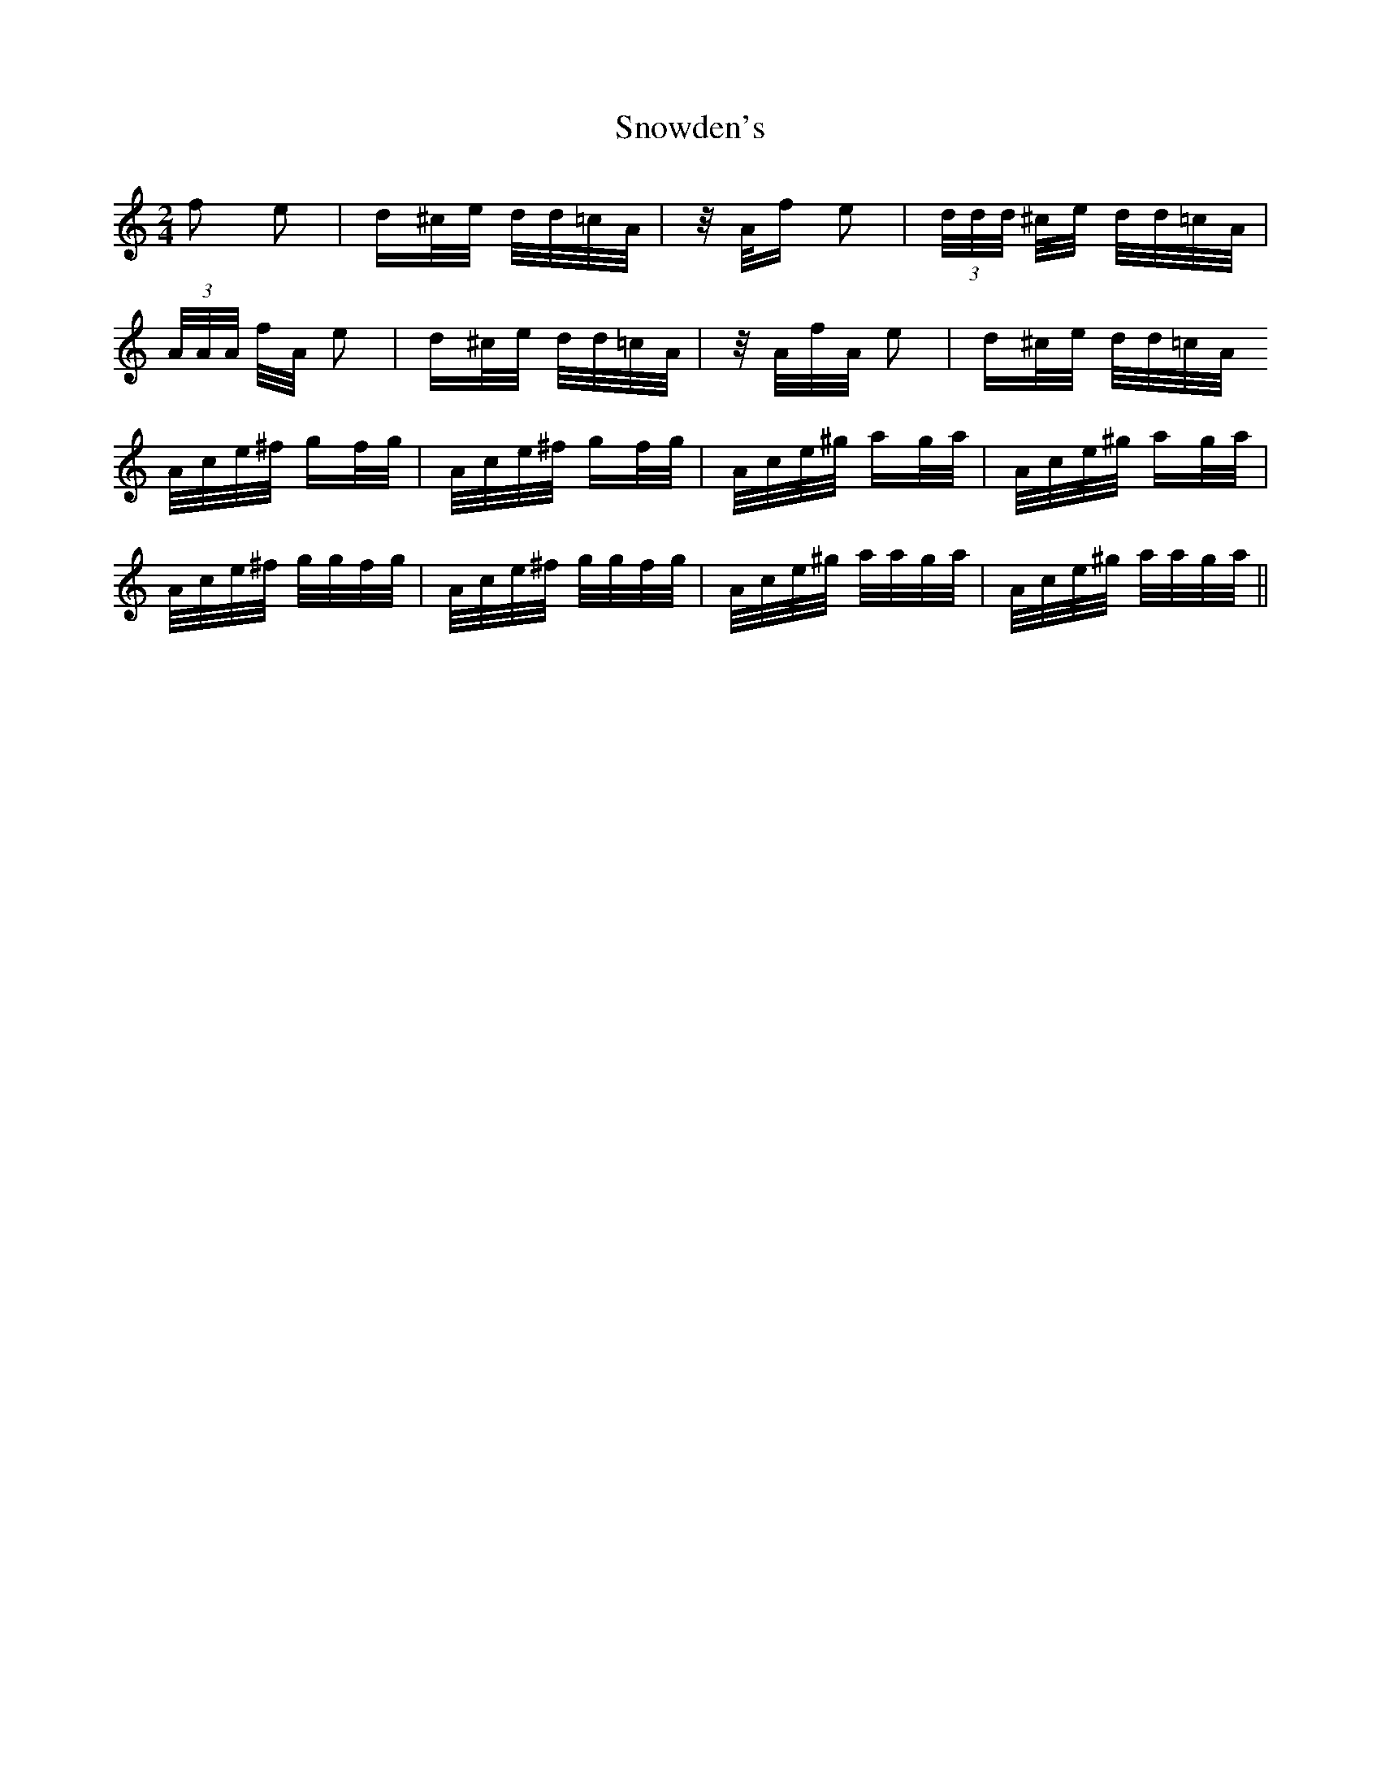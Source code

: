X: 37655
T: Snowden's
R: polka
M: 2/4
K: Aminor
f2 e2|d^c/e/ d/d/=c/A/|z/ A/f e2|(3 d/d/d/ ^c/e/ d/d/=c/A/|
(3 A/A/A/ f/A/ e2|d^c/e/ d/d/=c/A/|z/ A/f/A/ e2|d^c/e/ d/d/=c/A/
A/c/e/^f/ gf/g/|A/c/e/^f/ gf/g/|A/c/e/^g/ ag/a/|A/c/e/^g/ ag/a/|
A/c/e/^f/ g/g/f/g/|A/c/e/^f/ g/g/f/g/|A/c/e/^g/ a/a/g/a/|A/c/e/^g/ a/a/g/a/||

